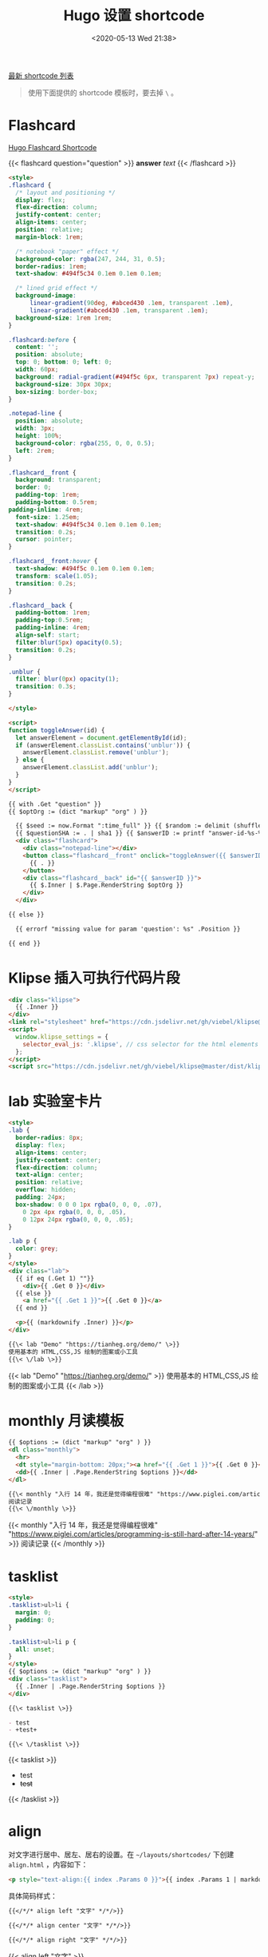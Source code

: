 #+TITLE: Hugo 设置 shortcode
#+DATE: <2020-05-13 Wed 21:38>
#+TAGS[]: 技术 Hugo

[[https://github.com/tianheg/blog/tree/main/themes/tianheg/layouts/shortcodes][最新 shortcode 列表]]

#+BEGIN_QUOTE
使用下面提供的 shortcode 模板时，要去掉 =\= 。
#+END_QUOTE

* Flashcard

[[https://www.mrnice.dev/posts/hugo-flashcard-shortcode-for-study/][Hugo Flashcard Shortcode]]

{{< flashcard question="question" >}}
*answer* /text/
{{< /flashcard >}}

#+BEGIN_SRC html
<style>
.flashcard {
  /* layout and positioning */
  display: flex;
  flex-direction: column;
  justify-content: center;
  align-items: center;
  position: relative;
  margin-block: 1rem;

  /* notebook "paper" effect */
  background-color: rgba(247, 244, 31, 0.5);
  border-radius: 1rem;
  text-shadow: #494f5c34 0.1em 0.1em 0.1em;

  /* lined grid effect */
  background-image:
      linear-gradient(90deg, #abced430 .1em, transparent .1em), 
      linear-gradient(#abced430 .1em, transparent .1em);
  background-size: 1rem 1rem;
}

.flashcard:before {
  content: '';
  position: absolute;
  top: 0; bottom: 0; left: 0;
  width: 60px;
  background: radial-gradient(#494f5c 6px, transparent 7px) repeat-y;
  background-size: 30px 30px;
  box-sizing: border-box;
}

.notepad-line {
  position: absolute;
  width: 3px;
  height: 100%;
  background-color: rgba(255, 0, 0, 0.5);
  left: 2rem;
}

.flashcard__front {
  background: transparent;
  border: 0;
  padding-top: 1rem;
  padding-bottom: 0.5rem;
padding-inline: 4rem;
  font-size: 1.25em;
  text-shadow: #494f5c34 0.1em 0.1em 0.1em;
  transition: 0.2s;
  cursor: pointer;
}

.flashcard__front:hover {
  text-shadow: #494f5c 0.1em 0.1em 0.1em;
  transform: scale(1.05);
  transition: 0.2s;    
}

.flashcard__back {
  padding-bottom: 1rem;
  padding-top:0.5rem;
  padding-inline: 4rem;
  align-self: start;
  filter:blur(5px) opacity(0.5);
  transition: 0.2s;
}

.unblur {
  filter: blur(0px) opacity(1);
  transition: 0.3s;
}

</style>

<script>
function toggleAnswer(id) {
  let answerElement = document.getElementById(id);
  if (answerElement.classList.contains('unblur')) {
    answerElement.classList.remove('unblur');
  } else {
    answerElement.classList.add('unblur');
  }
}
</script>

{{ with .Get "question" }}
{{ $optOrg := (dict "markup" "org" ) }}

  {{ $seed := now.Format ":time_full" }} {{ $random := delimit (shuffle (split (md5 $seed) "" )) "" }}
  {{ $questionSHA := . | sha1 }} {{ $answerID := printf "answer-id-%s-%s" $questionSHA $random }}
  <div class="flashcard">
    <div class="notepad-line"></div>
    <button class="flashcard__front" onclick="toggleAnswer({{ $answerID }})" role="button">
      {{ . }}
    </button>
    <div class="flashcard__back" id="{{ $answerID }}">
      {{ $.Inner | $.Page.RenderString $optOrg }}
    </div>
  </div>

{{ else }}

  {{ errorf "missing value for param 'question': %s" .Position }}

{{ end }}
#+END_SRC

* Klipse 插入可执行代码片段

#+BEGIN_SRC html
<div class="klipse">
  {{ .Inner }}
</div>
<link rel="stylesheet" href="https://cdn.jsdelivr.net/gh/viebel/klipse@master/dist/codemirror.css">
<script>
  window.klipse_settings = {
    selector_eval_js: '.klipse', // css selector for the html elements you want to klipsify
  };
</script>
<script src="https://cdn.jsdelivr.net/gh/viebel/klipse@master/dist/klipse_plugin.min.js"></script>
#+END_SRC

* lab 实验室卡片

#+begin_src html
<style>
.lab {
  border-radius: 8px;
  display: flex;
  align-items: center;
  justify-content: center;
  flex-direction: column;
  text-align: center;
  position: relative;
  overflow: hidden;
  padding: 24px;
  box-shadow: 0 0 0 1px rgba(0, 0, 0, .07),
    0 2px 4px rgba(0, 0, 0, .05),
    0 12px 24px rgba(0, 0, 0, .05);
}

.lab p {
  color: grey;
}
</style>
<div class="lab">
  {{ if eq (.Get 1) ""}}
    <div>{{ .Get 0 }}</div>
  {{ else }}
    <a href="{{ .Get 1 }}">{{ .Get 0 }}</a>
  {{ end }}
  
  <p>{{ (markdownify .Inner) }}</p>
</div>
#+end_src

#+BEGIN_SRC org
{{\< lab "Demo" "https://tianheg.org/demo/" \>}}
使用基本的 HTML,CSS,JS 绘制的图案或小工具
{{\< \/lab \>}}
#+END_SRC

{{< lab "Demo" "https://tianheg.org/demo/" >}}
使用基本的 HTML,CSS,JS 绘制的图案或小工具
{{< /lab >}}

* monthly 月读模板

#+begin_src html
{{ $options := (dict "markup" "org" ) }}
<dl class="monthly">
  <hr>
  <dt style="margin-bottom: 20px;"><a href="{{ .Get 1 }}">{{ .Get 0 }}</a></dt>
  <dd>{{ .Inner | .Page.RenderString $options }}</dd>
</dl>
#+end_src

#+BEGIN_SRC org
{{\< monthly "入行 14 年，我还是觉得编程很难" "https://www.piglei.com/articles/programming-is-still-hard-after-14-years/" \>}}
阅读记录
{{\< \/monthly \>}}
#+END_SRC

{{< monthly "入行 14 年，我还是觉得编程很难" "https://www.piglei.com/articles/programming-is-still-hard-after-14-years/" >}}
阅读记录
{{< /monthly >}}

* tasklist

#+begin_src html
<style>
.tasklist>ul>li {
  margin: 0;
  padding: 0;
}

.tasklist>ul>li p {
  all: unset;
}
</style>
{{ $options := (dict "markup" "org" ) }}
<div class="tasklist">
  {{ .Inner | .Page.RenderString $options }}
</div>
#+end_src

#+begin_src org
{{\< tasklist \>}}

- test
- +test+

{{\< \/tasklist \>}}
#+end_src

{{< tasklist >}}

- test
- +test+

{{< /tasklist >}}

* align

对文字进行居中、居左、居右的设置。在 =~/layouts/shortcodes/= 下创建 =align.html= ，内容如下：

#+begin_src html
<p style="text-align:{{ index .Params 0 }}">{{ index .Params 1 | markdownify }}</p>
#+end_src

具体简码样式：

#+begin_src org
{{</*/* align left "文字" */*/>}}

{{</*/* align center "文字" */*/>}}

{{</*/* align right "文字" */*/>}}
#+end_src

{{< align left "文字" >}}

{{< align center "文字" >}}

{{< align right "文字" >}}

* github

#+begin_src html
<style>
.github {
  border: 1px solid var(--color-contrast-low);
  border-radius: 3px;
  margin: 0 auto;
  margin-bottom: 1em;
  padding: 1em;
}
.github .github-icon {
  width: 1.2em;
  height: 1.2em;
  margin-right: 0.5em;
  margin-bottom: 0.2em;
  fill: var(--color-contrast-high);
  transition: all .5s;
}

.github .name {
  font-weight: bold;
  color: var(--color-primary);
  text-decoration: none;
}

.github .description {
  margin-top: 0.5em;
  margin-bottom: 1em;
  color: var(--color-contrast-high);
  text-align: justify;
  font-size: 90%;
  transition: all .5s;
}

.github .language-color {
  position: relative;
  top: 1px;
  display: inline-block;
  width: 0.75em;
  height: 0.75em;
  border-radius: 50%;
}

.github .language-name {
  color: var(--color-contrast-high);
  font-size: 90%;
  margin-left: 0.5em;
  transition: all .5s;
}
</style>

<div class="github">
    <div class="logo">
        {{ replace $.Site.Data.SVG.repository "icon" "icon github-icon" | safeHTML }}
        <a class="name" href={{ .Get "link" }} target="_blank">{{ .Get "name" }}</a>
    </div>
    <div class="description">{{ .Get "description" }}</div> 
    <div class="language">
        <span class="language-color" style="background-color: {{ .Get "color" }}"></span>
        <span class="language-name">{{ .Get "language" }}</span>
    </div>
</div>
#+end_src

还需要在 =~/data/SVG.toml= 文件中插入图标：

#+begin_src toml
# GitHub Icon
repository = '<svg xmlns="http://www.w3.org/2000/svg" class="icon" viewBox="0 0 16 16"><path fill-rule="evenodd" clip-rule="evenodd" d="M2 2.5C2 1.83696 2.26339 1.20107 2.73223 0.732233C3.20108 0.263392 3.83696 0 4.5 0L13.25 0C13.4489 0 13.6397 0.0790176 13.7803 0.21967C13.921 0.360322 14 0.551088 14 0.75V13.25C14 13.4489 13.921 13.6397 13.7803 13.7803C13.6397 13.921 13.4489 14 13.25 14H10.75C10.5511 14 10.3603 13.921 10.2197 13.7803C10.079 13.6397 10 13.4489 10 13.25C10 13.0511 10.079 12.8603 10.2197 12.7197C10.3603 12.579 10.5511 12.5 10.75 12.5H12.5V10.5H4.5C4.30308 10.5 4.11056 10.5582 3.94657 10.6672C3.78257 10.7762 3.65442 10.9312 3.57816 11.1128C3.50191 11.2943 3.48096 11.4943 3.51793 11.6878C3.5549 11.8812 3.64816 12.0594 3.786 12.2C3.92524 12.3422 4.0023 12.5338 4.00024 12.7328C3.99818 12.9318 3.91716 13.1218 3.775 13.261C3.63285 13.4002 3.4412 13.4773 3.24222 13.4752C3.04325 13.4732 2.85324 13.3922 2.714 13.25C2.25571 12.7829 1.99929 12.1544 2 11.5V2.5ZM12.5 1.5V9H4.5C4.144 9 3.806 9.074 3.5 9.208V2.5C3.5 2.23478 3.60536 1.98043 3.79289 1.79289C3.98043 1.60536 4.23478 1.5 4.5 1.5H12.5ZM5 12.25V15.5C5 15.5464 5.01293 15.5919 5.03734 15.6314C5.06175 15.6709 5.09667 15.7028 5.1382 15.7236C5.17972 15.7444 5.22621 15.7532 5.27245 15.749C5.31869 15.7448 5.36286 15.7279 5.4 15.7L6.85 14.613C6.89328 14.5805 6.94591 14.563 7 14.563C7.05409 14.563 7.10673 14.5805 7.15 14.613L8.6 15.7C8.63714 15.7279 8.68131 15.7448 8.72755 15.749C8.77379 15.7532 8.82028 15.7444 8.8618 15.7236C8.90333 15.7028 8.93826 15.6709 8.96266 15.6314C8.98707 15.5919 9 15.5464 9 15.5V12.25C9 12.1837 8.97366 12.1201 8.92678 12.0732C8.87989 12.0263 8.81631 12 8.75 12H5.25C5.1837 12 5.12011 12.0263 5.07322 12.0732C5.02634 12.1201 5 12.1837 5 12.25Z"/></svg>'
#+end_src

你需要在简码中填写仓库名 =name= ，仓库链接 =link= ，仓库描述 =description= ，代码语言 =language= ，代码语言对应的颜色 =color= 。

具体简码和样式如下：

#+begin_src org
{{\< github name="blog" link="https://github.com/tianheg/blog" description="Blog Source Files" color="#E34C26" language="HTML" \>}}
#+end_src

{{< github name="blog" link="https://github.com/tianheg/blog"
description="Blog Source Files" color="#E34C26" language="HTML">}}

* highlight

#+begin_src html
添加/layouts/shortcodes/highlight.html：
<highlight html >
<section id="main">
  <div>
   <h1 id="title">{{ .Title }}</h1>
    {{ range .Data.Pages }}
        {{ .Render "summary"}}
    {{ end }}
  </div>
</section>
</highlight >
#+end_src

参考资料

- [[https://gohugo.io/content-management/shortcodes/#readout]]
- [[https://guanqr.com/tech/website/hugo-shortcodes-customization/][自定义 Hugo Shortcodes 简码]]
- [[https://hugoloveit.com/zh-cn/theme-documentation-extended-shortcodes/][主题文档 - 扩展 Shortcodes]]
- [[https://www.ii.com/hugo-renderstring/][ii.com: Hugo’s .RenderString Method (featuring AsciiDoc admonitions in Markdown and Go HTML)]]
